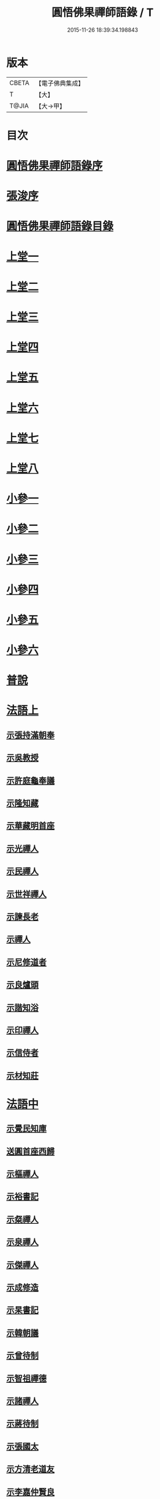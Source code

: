 #+TITLE: 圓悟佛果禪師語錄 / T
#+DATE: 2015-11-26 18:39:34.198843
* 版本
 |     CBETA|【電子佛典集成】|
 |         T|【大】     |
 |     T@JIA|【大→甲】   |

* 目次
* [[file:KR6q0059_001.txt::001-0713b24][圓悟佛果禪師語錄序]]
* [[file:KR6q0059_001.txt::0713c29][張浚序]]
* [[file:KR6q0059_001.txt::0714a18][圓悟佛果禪師語錄目錄]]
* [[file:KR6q0059_001.txt::0714b17][上堂一]]
* [[file:KR6q0059_002.txt::002-0718b12][上堂二]]
* [[file:KR6q0059_003.txt::003-0723a20][上堂三]]
* [[file:KR6q0059_004.txt::004-0727c24][上堂四]]
* [[file:KR6q0059_005.txt::005-0733a20][上堂五]]
* [[file:KR6q0059_006.txt::006-0737c16][上堂六]]
* [[file:KR6q0059_007.txt::007-0742a28][上堂七]]
* [[file:KR6q0059_008.txt::008-0747a16][上堂八]]
* [[file:KR6q0059_008.txt::0749b10][小參一]]
* [[file:KR6q0059_009.txt::009-0751c6][小參二]]
* [[file:KR6q0059_010.txt::010-0756a23][小參三]]
* [[file:KR6q0059_011.txt::011-0761a21][小參四]]
* [[file:KR6q0059_012.txt::012-0766a24][小參五]]
* [[file:KR6q0059_013.txt::013-0771a6][小參六]]
* [[file:KR6q0059_013.txt::0774c3][普說]]
* [[file:KR6q0059_014.txt::014-0775c6][法語上]]
** [[file:KR6q0059_014.txt::014-0775c7][示張持滿朝奉]]
** [[file:KR6q0059_014.txt::0776a23][示吳教授]]
** [[file:KR6q0059_014.txt::0776c4][示許庭龜奉議]]
** [[file:KR6q0059_014.txt::0776c26][示隆知藏]]
** [[file:KR6q0059_014.txt::0777b24][示華藏明首座]]
** [[file:KR6q0059_014.txt::0778b16][示光禪人]]
** [[file:KR6q0059_014.txt::0778b29][示民禪人]]
** [[file:KR6q0059_014.txt::0778c14][示世祥禪人]]
** [[file:KR6q0059_014.txt::0778c29][示諫長老]]
** [[file:KR6q0059_014.txt::0779a15][示禪人]]
** [[file:KR6q0059_014.txt::0779b14][示尼修道者]]
** [[file:KR6q0059_014.txt::0779c4][示良爐頭]]
** [[file:KR6q0059_014.txt::0779c20][示諧知浴]]
** [[file:KR6q0059_014.txt::0780a10][示印禪人]]
** [[file:KR6q0059_014.txt::0780a22][示信侍者]]
** [[file:KR6q0059_014.txt::0780b12][示材知莊]]
* [[file:KR6q0059_015.txt::015-0780c21][法語中]]
** [[file:KR6q0059_015.txt::015-0780c22][示覺民知庫]]
** [[file:KR6q0059_015.txt::0781a25][送圓首座西歸]]
** [[file:KR6q0059_015.txt::0781c19][示樞禪人]]
** [[file:KR6q0059_015.txt::0781c28][示裕書記]]
** [[file:KR6q0059_015.txt::0782b16][示粲禪人]]
** [[file:KR6q0059_015.txt::0782b25][示泉禪人]]
** [[file:KR6q0059_015.txt::0782c10][示傑禪人]]
** [[file:KR6q0059_015.txt::0782c24][示成修造]]
** [[file:KR6q0059_015.txt::0783a14][示杲書記]]
** [[file:KR6q0059_015.txt::0783b11][示韓朝議]]
** [[file:KR6q0059_015.txt::0783c22][示曾待制]]
** [[file:KR6q0059_015.txt::0784a11][示智祖禪德]]
** [[file:KR6q0059_015.txt::0784b23][示諸禪人]]
** [[file:KR6q0059_015.txt::0784c14][示蔣待制]]
** [[file:KR6q0059_015.txt::0785a15][示張國太]]
** [[file:KR6q0059_015.txt::0785b1][示方清老道友]]
** [[file:KR6q0059_015.txt::0785b17][示李嘉仲賢良]]
** [[file:KR6q0059_015.txt::0785c15][示遠猷奉議]]
* [[file:KR6q0059_016.txt::016-0786a23][法語下]]
** [[file:KR6q0059_016.txt::016-0786a24][示宗覺大師]]
** [[file:KR6q0059_016.txt::0786b20][示一書記]]
** [[file:KR6q0059_016.txt::0786c21][示勝首座]]
** [[file:KR6q0059_016.txt::0787a10][示無住道人]]
** [[file:KR6q0059_016.txt::0787a19][示元長禪人]]
** [[file:KR6q0059_016.txt::0787b13][示超然居士趙判監]]
** [[file:KR6q0059_016.txt::0787c4][貴妃喬氏求法語]]
** [[file:KR6q0059_016.txt::0787c21][示丹霞佛智裕禪師]]
** [[file:KR6q0059_016.txt::0788a6][示楊無咎居士]]
** [[file:KR6q0059_016.txt::0788b6][示成都府雷公悅居士]]
* [[file:KR6q0059_016.txt::0788c9][書]]
** [[file:KR6q0059_016.txt::0788c10][與耿龍學書]]
** [[file:KR6q0059_016.txt::0788c22][拈古上]]
** [[file:KR6q0059_017.txt::017-0791a25][拈古中]]
** [[file:KR6q0059_018.txt::018-0796a8][拈古下]]
** [[file:KR6q0059_018.txt::0798a6][頌古上]]
** [[file:KR6q0059_019.txt::019-0800c16][頌古下]]
* [[file:KR6q0059_020.txt::020-0805b26][偈頌]]
** [[file:KR6q0059_020.txt::020-0805b27][高宗在藩邸三次請陞座說偈]]
** [[file:KR6q0059_020.txt::0805c5][眾生本來是佛]]
** [[file:KR6q0059_020.txt::0805c8][寓言]]
** [[file:KR6q0059_020.txt::0805c12][舉民公充座元有偈曰]]
** [[file:KR6q0059_020.txt::0805c17][示眾]]
** [[file:KR6q0059_020.txt::0805c22][佛鑑和尚忌辰示眾]]
** [[file:KR6q0059_020.txt::0805c28][示丹霞佛智裕禪師]]
** [[file:KR6q0059_020.txt::0806a2][示擇言禪人三偈]]
** [[file:KR6q0059_020.txt::0806a9][示若平禪人]]
** [[file:KR6q0059_020.txt::0806a14][送智祖禪德]]
** [[file:KR6q0059_020.txt::0806a18][送安首座回德山]]
** [[file:KR6q0059_020.txt::0806a29][送梵思禪老皖山住庵]]
** [[file:KR6q0059_020.txt::0806b3][送達侍者之武陵]]
** [[file:KR6q0059_020.txt::0806b10][送修道者]]
** [[file:KR6q0059_020.txt::0806b15][送諸化士]]
** [[file:KR6q0059_020.txt::0806c18][送慧恭先馳之平江]]
** [[file:KR6q0059_020.txt::0806c23][送景元先馳之毘陵]]
** [[file:KR6q0059_020.txt::0806c28][楊無咎觀察]]
** [[file:KR6q0059_020.txt::0807a4][示善友]]
** [[file:KR6q0059_020.txt::0807a7][頌月上女因緣]]
** [[file:KR6q0059_020.txt::0807a10][頌黃龍三關]]
** [[file:KR6q0059_020.txt::0807a17][三毒頌]]
* [[file:KR6q0059_020.txt::0807a26][真讚]]
** [[file:KR6q0059_020.txt::0807a27][睦州和尚]]
** [[file:KR6q0059_020.txt::0807b2][死心和尚舍利]]
** [[file:KR6q0059_020.txt::0807b7][六祖大師]]
** [[file:KR6q0059_020.txt::0807b13][楊岐和尚]]
** [[file:KR6q0059_020.txt::0807b17][白雲端和尚]]
** [[file:KR6q0059_020.txt::0807b21][五祖演和尚]]
** [[file:KR6q0059_020.txt::0807b25][真如喆和尚]]
** [[file:KR6q0059_020.txt::0807b28][丹霞佛智裕長老請讚]]
** [[file:KR6q0059_020.txt::0807c4][華藏民長老請讚]]
** [[file:KR6q0059_020.txt::0807c8][道洙首座請讚]]
** [[file:KR6q0059_020.txt::0807c12][梵思維那請讚]]
** [[file:KR6q0059_020.txt::0807c17][惟祖知藏請讚]]
** [[file:KR6q0059_020.txt::0807c20][法一書記請讚]]
** [[file:KR6q0059_020.txt::0807c25][子文監寺請讚]]
** [[file:KR6q0059_020.txt::0807c29][道元禪客請讚]]
** [[file:KR6q0059_020.txt::0808a4][德珂禪人請讚]]
** [[file:KR6q0059_020.txt::0808a9][景元侍者請讚]]
** [[file:KR6q0059_020.txt::0808a14][法昭維那請讚]]
** [[file:KR6q0059_020.txt::0808a19][韓朝議請讚]]
** [[file:KR6q0059_020.txt::0808a25][惟表知藏請讚]]
** [[file:KR6q0059_020.txt::0808a29][勝居禪人請讚]]
** [[file:KR6q0059_020.txt::0808b4][若平禪老請讚]]
** [[file:KR6q0059_020.txt::0808b9][曇玩禪德住頭陀巖庵請讚]]
** [[file:KR6q0059_020.txt::0808b13][懷祖知殿請讚]]
** [[file:KR6q0059_020.txt::0808b17][文皓禪人請讚]]
** [[file:KR6q0059_020.txt::0808b22][蘊遇小師請讚]]
** [[file:KR6q0059_020.txt::0808b26][禪人寫真求讚]]
** [[file:KR6q0059_020.txt::0809b9][真如禪人請讚]]
** [[file:KR6q0059_020.txt::0809b13][真了禪人請讚]]
* [[file:KR6q0059_020.txt::0809b17][雜著]]
** [[file:KR6q0059_020.txt::0809b18][和靈源瞌睡歌]]
** [[file:KR6q0059_020.txt::0809b28][修道者若虛庵銘]]
** [[file:KR6q0059_020.txt::0809c7][破妄傳達磨胎息論]]
** [[file:KR6q0059_020.txt::0810a20][辯偽]]
* [[file:KR6q0059_020.txt::0810a27][佛事]]
** [[file:KR6q0059_020.txt::0810a28][為智海法真和尚入龕]]
** [[file:KR6q0059_020.txt::0810b8][為佛眼和尚舉哀]]
** [[file:KR6q0059_020.txt::0810b14][為佛眼和尚下火]]
** [[file:KR6q0059_020.txt::0810b26][為妙禪人下火]]
** [[file:KR6q0059_020.txt::0810c4][為佛真大師下火]]
** [[file:KR6q0059_020.txt::0810c14][為範和尚下火]]
** [[file:KR6q0059_020.txt::0810c26][為亡僧下火]]
* 卷
** [[file:KR6q0059_001.txt][圓悟佛果禪師語錄 1]]
** [[file:KR6q0059_002.txt][圓悟佛果禪師語錄 2]]
** [[file:KR6q0059_003.txt][圓悟佛果禪師語錄 3]]
** [[file:KR6q0059_004.txt][圓悟佛果禪師語錄 4]]
** [[file:KR6q0059_005.txt][圓悟佛果禪師語錄 5]]
** [[file:KR6q0059_006.txt][圓悟佛果禪師語錄 6]]
** [[file:KR6q0059_007.txt][圓悟佛果禪師語錄 7]]
** [[file:KR6q0059_008.txt][圓悟佛果禪師語錄 8]]
** [[file:KR6q0059_009.txt][圓悟佛果禪師語錄 9]]
** [[file:KR6q0059_010.txt][圓悟佛果禪師語錄 10]]
** [[file:KR6q0059_011.txt][圓悟佛果禪師語錄 11]]
** [[file:KR6q0059_012.txt][圓悟佛果禪師語錄 12]]
** [[file:KR6q0059_013.txt][圓悟佛果禪師語錄 13]]
** [[file:KR6q0059_014.txt][圓悟佛果禪師語錄 14]]
** [[file:KR6q0059_015.txt][圓悟佛果禪師語錄 15]]
** [[file:KR6q0059_016.txt][圓悟佛果禪師語錄 16]]
** [[file:KR6q0059_017.txt][圓悟佛果禪師語錄 17]]
** [[file:KR6q0059_018.txt][圓悟佛果禪師語錄 18]]
** [[file:KR6q0059_019.txt][圓悟佛果禪師語錄 19]]
** [[file:KR6q0059_020.txt][圓悟佛果禪師語錄 20]]
